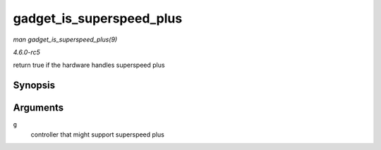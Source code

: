 .. -*- coding: utf-8; mode: rst -*-

.. _API-gadget-is-superspeed-plus:

=========================
gadget_is_superspeed_plus
=========================

*man gadget_is_superspeed_plus(9)*

*4.6.0-rc5*

return true if the hardware handles superspeed plus


Synopsis
========

.. c:function:: int gadget_is_superspeed_plus( struct usb_gadget * g )

Arguments
=========

``g``
    controller that might support superspeed plus


.. ------------------------------------------------------------------------------
.. This file was automatically converted from DocBook-XML with the dbxml
.. library (https://github.com/return42/sphkerneldoc). The origin XML comes
.. from the linux kernel, refer to:
..
.. * https://github.com/torvalds/linux/tree/master/Documentation/DocBook
.. ------------------------------------------------------------------------------
